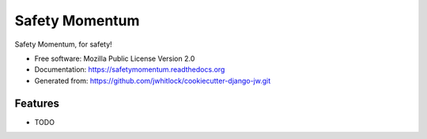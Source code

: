 ===============
Safety Momentum
===============

.. image:: https://travis-ci.org/jwhitlock/safetymomentum.png?branch=master
    :alt: The status of Travis continuous integration tests
    :target: https://travis-ci.org/jwhitlock/safetymomentum

.. image:: https://coveralls.io/repos/jwhitlock/safetymomentum/badge.png?branch=master
    :alt: The code coverage
    :target: https://coveralls.io/r/jwhitlock/safetymomentum?branch=master

.. image:: https://requires.io/github/jwhitlock/safetymomentum/requirements.svg?branch=master
     :target: https://requires.io/github/jwhitlock/safetymomentum/requirements/?branch=master
     :alt: Requirements Status

.. Enable after deployment
.. .. image:: https://badge.fury.io/py/safetymomentum.png
    :alt: The PyPI package
    :target: http://badge.fury.io/py/safetymomentum

.. .. image:: https://pypip.in/download/safetymomentum/badge.png
    :alt: PyPI download statistics
    :target: https://pypi.python.org/pypi/safetymomentum

.. image:: https://www.herokucdn.com/deploy/button.png
    :alt: Deploy to Heroku
    :target: https://heroku.com/deploy?template=https://github.com/jwhitlock/safetymomentum

.. Omit badges from docs

Safety Momentum, for safety!

* Free software: Mozilla Public License Version 2.0
* Documentation: https://safetymomentum.readthedocs.org
* Generated from: https://github.com/jwhitlock/cookiecutter-django-jw.git

Features
--------

* TODO
